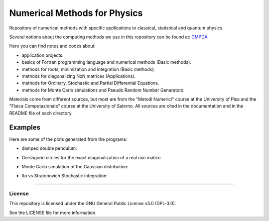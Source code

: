 =============================
Numerical Methods for Physics
=============================

Repository of numerical methods with specific applications to classical, statistical and quantum physics.


Several notions about the computing methods we use in this repository can be found at: `CMPDA`_

.. _CMPDA: https://github.com/Dario-Maglio/CMPDA.git



Here you can find notes and codes about:

- application projects.

- basics of Fortran programming language and numerical methods (Basic methods).

- methods for roots, minimization and integration (Basic methods).

- methods for diagonalizing NxN matrices (Applications).

- methods for Ordinary, Stochastic and Partial Differential Equations.

- methods for Monte Carlo simulations and Pseudo Random Number Generators.



Materials come from different sources, but most are from the "Metodi Numerici" course at the University of Pisa and the "Fisica Computazionale" course at the University of Salerno. All sources are cited in the documentation and in the README file of each directory.


Examples
--------

Here are some of the plots generated from the programs:

- damped double pendulum:

  .. image:: https://github.com/Dario-Maglio/Numerical_Methods/blob/2e34ab69b7adffbca9cbc024247dff65279cebd6/Application_projects/Double_pendulum/Casistica/A_B/A_B%20angoli%20uguali.png
     :align: center
     :width: 80%

  .. image:: https://github.com/Dario-Maglio/Numerical_Methods/blob/2e34ab69b7adffbca9cbc024247dff65279cebd6/Application_projects/Double_pendulum/Casistica/A_B/Schermata%20del%202018-06-20%2012-35-26.png
     :align: center
     :width: 80%

- Gershgorin circles for the exact diagonalization of a real nxn matrix:


  .. image:: https://github.com/Dario-Maglio/Numerical_Methods/blob/b68e6651ec3a54303ffaf3a4a1b25403fcff0c0d/Application_projects/Eigenvalues_matrices/Gershgorin_circles.jpg
     :align: center
     :width: 80%


- Monte Carlo simulation of the Gaussian distribution:

  .. image:: https://github.com/Dario-Maglio/Numerical_Methods/blob/2e34ab69b7adffbca9cbc024247dff65279cebd6/Monte_Carlo_and_PRNG/Metropolis/MC_gaussian_averages.png
     :align: center


- Ito vs Stratonovich Stochastic integration:

  .. image:: https://github.com/Dario-Maglio/Numerical_Methods/blob/a2d5b68ce50644a6b08dd9c407aafe567134b1d9/ODE_SDE_and_PDE_methods/SDE_soultion.png
     :align: center

-------

License
=======

This repository is licensed under the GNU General Public License v3.0 (GPL-3.0). 

See the LICENSE file for more information.
